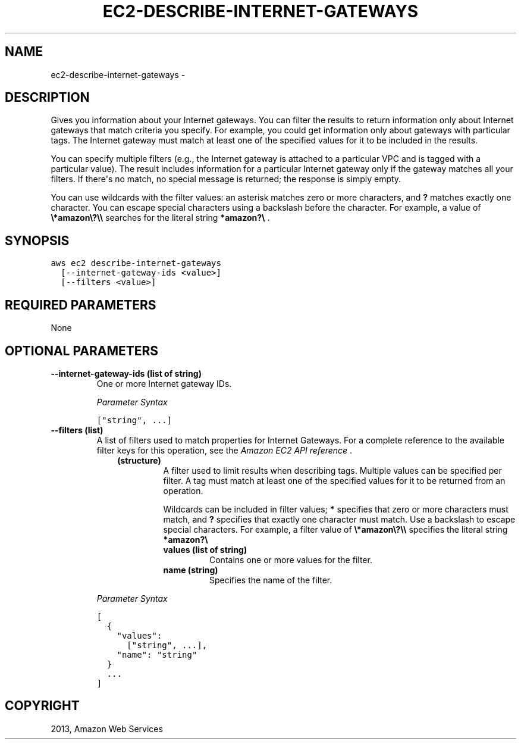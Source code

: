 .TH "EC2-DESCRIBE-INTERNET-GATEWAYS" "1" "March 11, 2013" "0.8" "aws-cli"
.SH NAME
ec2-describe-internet-gateways \- 
.
.nr rst2man-indent-level 0
.
.de1 rstReportMargin
\\$1 \\n[an-margin]
level \\n[rst2man-indent-level]
level margin: \\n[rst2man-indent\\n[rst2man-indent-level]]
-
\\n[rst2man-indent0]
\\n[rst2man-indent1]
\\n[rst2man-indent2]
..
.de1 INDENT
.\" .rstReportMargin pre:
. RS \\$1
. nr rst2man-indent\\n[rst2man-indent-level] \\n[an-margin]
. nr rst2man-indent-level +1
.\" .rstReportMargin post:
..
.de UNINDENT
. RE
.\" indent \\n[an-margin]
.\" old: \\n[rst2man-indent\\n[rst2man-indent-level]]
.nr rst2man-indent-level -1
.\" new: \\n[rst2man-indent\\n[rst2man-indent-level]]
.in \\n[rst2man-indent\\n[rst2man-indent-level]]u
..
.\" Man page generated from reStructuredText.
.
.SH DESCRIPTION
.sp
Gives you information about your Internet gateways. You can filter the results
to return information only about Internet gateways that match criteria you
specify. For example, you could get information only about gateways with
particular tags. The Internet gateway must match at least one of the specified
values for it to be included in the results.
.sp
You can specify multiple filters (e.g., the Internet gateway is attached to a
particular VPC and is tagged with a particular value). The result includes
information for a particular Internet gateway only if the gateway matches all
your filters. If there\(aqs no match, no special message is returned; the response
is simply empty.
.sp
You can use wildcards with the filter values: an asterisk matches zero or more
characters, and \fB?\fP matches exactly one character. You can escape special
characters using a backslash before the character. For example, a value of
\fB\e*amazon\e?\e\e\fP searches for the literal string \fB*amazon?\e\fP .
.SH SYNOPSIS
.sp
.nf
.ft C
aws ec2 describe\-internet\-gateways
  [\-\-internet\-gateway\-ids <value>]
  [\-\-filters <value>]
.ft P
.fi
.SH REQUIRED PARAMETERS
.sp
None
.SH OPTIONAL PARAMETERS
.INDENT 0.0
.TP
.B \fB\-\-internet\-gateway\-ids\fP  (list of string)
One or more Internet gateway IDs.
.sp
\fIParameter Syntax\fP
.sp
.nf
.ft C
["string", ...]
.ft P
.fi
.TP
.B \fB\-\-filters\fP  (list)
A list of filters used to match properties for Internet Gateways. For a
complete reference to the available filter keys for this operation, see the
\fI\%Amazon EC2 API reference\fP .
.INDENT 7.0
.INDENT 3.5
.INDENT 0.0
.TP
.B (structure)
A filter used to limit results when describing tags. Multiple values can be
specified per filter. A tag must match at least one of the specified values
for it to be returned from an operation.
.sp
Wildcards can be included in filter values; \fB*\fP specifies that zero or
more characters must match, and \fB?\fP specifies that exactly one character
must match. Use a backslash to escape special characters. For example, a
filter value of \fB\e*amazon\e?\e\e\fP specifies the literal string \fB*amazon?\e\fP
.
.INDENT 7.0
.TP
.B \fBvalues\fP  (list of string)
Contains one or more values for the filter.
.TP
.B \fBname\fP  (string)
Specifies the name of the filter.
.UNINDENT
.UNINDENT
.UNINDENT
.UNINDENT
.sp
\fIParameter Syntax\fP
.sp
.nf
.ft C
[
  {
    "values":
      ["string", ...],
    "name": "string"
  }
  ...
]
.ft P
.fi
.UNINDENT
.SH COPYRIGHT
2013, Amazon Web Services
.\" Generated by docutils manpage writer.
.
